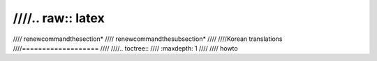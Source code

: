 ////.. raw:: latex
////
////        \renewcommand\thesection*
////        \renewcommand\thesubsection*
////
////Korean translations
////===================
////
////.. toctree::
////   :maxdepth: 1
////
////   howto
